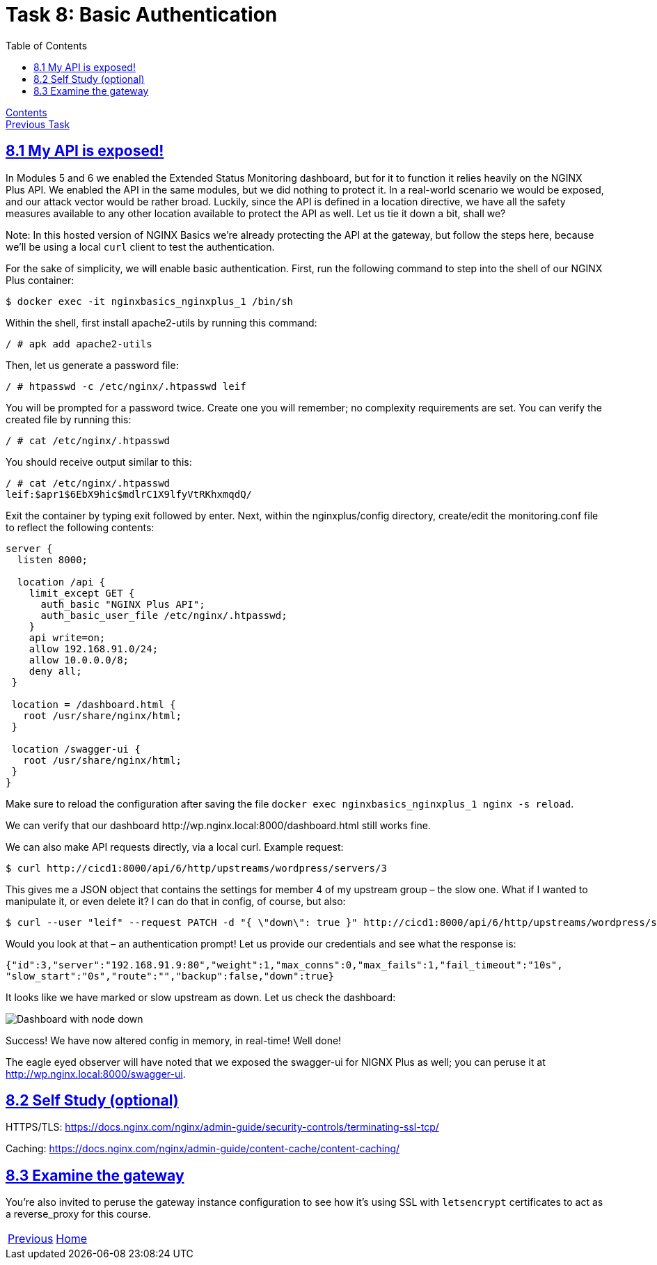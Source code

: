 = Task 8: Basic Authentication
:showtitle:
:toc: left
:sectlinks:
:prev_section: task7
:next_section: index
:source-highlighter: pygments

****
<<index.adoc#,Contents>> +
<<task7.adoc#,Previous Task>> +
****

== 8.1 My API is exposed!

In Modules 5 and 6 we enabled the Extended Status Monitoring dashboard, but for it to function it
relies heavily on the NGINX Plus API. We enabled the API in the same modules, but we did nothing to
protect it. In a real-world scenario we would be exposed, and our attack vector would be rather
broad. Luckily, since the API is defined in a location directive, we have all the safety measures
available to any other location available to protect the API as well. Let us tie it down a bit, shall we?

****
Note: In this hosted version of NGINX Basics we're already protecting the API at the gateway, but follow
the steps here, because we'll be using a local `curl` client to test the authentication.
****

For the sake of simplicity, we will enable basic authentication. First, run the following command to
step into the shell of our NGINX Plus container:

----
$ docker exec -it nginxbasics_nginxplus_1 /bin/sh
----

Within the shell, first install apache2-utils by running this command:

----
/ # apk add apache2-utils
----

Then, let us generate a password file:

----
/ # htpasswd -c /etc/nginx/.htpasswd leif
----

You will be prompted for a password twice. Create one you will remember; no complexity
requirements are set. You can verify the created file by running this:

----
/ # cat /etc/nginx/.htpasswd
----

You should receive output similar to this:

----
/ # cat /etc/nginx/.htpasswd
leif:$apr1$6EbX9hic$mdlrC1X9lfyVtRKhxmqdQ/
----

Exit the container by typing exit followed by enter. Next, within the nginxplus/config directory,
create/edit the monitoring.conf file to reflect the following contents:

----
server {
  listen 8000;

  location /api {
    limit_except GET {
      auth_basic "NGINX Plus API";
      auth_basic_user_file /etc/nginx/.htpasswd;
    }
    api write=on;
    allow 192.168.91.0/24;
    allow 10.0.0.0/8;
    deny all;
 }

 location = /dashboard.html {
   root /usr/share/nginx/html;
 }

 location /swagger-ui {
   root /usr/share/nginx/html;
 }
}
----

Make sure to reload the configuration after saving the file `docker exec nginxbasics_nginxplus_1
nginx -s reload`.

++++
<p>
We can verify that our dashboard <a id='dash'>http://wp.nginx.local:8000/dashboard.html</a> still works fine.
</p>
<script>
  var dash_link='https://www.' + location.host + ':8000/dashboard.html';
  document.getElementById("dash").innerHTML = dash_link;
  document.getElementById("dash").href = dash_link;
</script>
++++

We can also make API requests directly, via a local curl. Example request:

[#curl1]
----
$ curl http://cicd1:8000/api/6/http/upstreams/wordpress/servers/3 
----

This gives me a JSON object that contains the settings for member 4 of my upstream group – the slow one.
What if I wanted to manipulate it, or even delete it? I can do that in config, of course, but also:

[#curl2]
----
$ curl --user "leif" --request PATCH -d "{ \"down\": true }" http://cicd1:8000/api/6/http/upstreams/wordpress/servers/3
----

Would you look at that – an authentication prompt! Let us provide our credentials and see what the
response is:

----
{"id":3,"server":"192.168.91.9:80","weight":1,"max_conns":0,"max_fails":1,"fail_timeout":"10s",
"slow_start":"0s","route":"","backup":false,"down":true}
----

It looks like we have marked or slow upstream as down. Let us check the dashboard:

image:../img/nginx101-dashboard-5.png[Dashboard with node down]

Success! We have now altered config in memory, in real-time! Well done!

The eagle eyed observer will have noted that we exposed the swagger-ui for NIGNX Plus as well; you
can peruse it at http://wp.nginx.local:8000/swagger-ui.

== 8.2 Self Study (optional)

HTTPS/TLS:
https://docs.nginx.com/nginx/admin-guide/security-controls/terminating-ssl-tcp/

Caching:
https://docs.nginx.com/nginx/admin-guide/content-cache/content-caching/

== 8.3 Examine the gateway

You're also invited to peruse the gateway instance configuration to see how it's using SSL
with `letsencrypt` certificates to act as a reverse_proxy for this course.


|===
|<<task6.adoc#,Previous>>|<<index.adoc#,Home>>
|===
